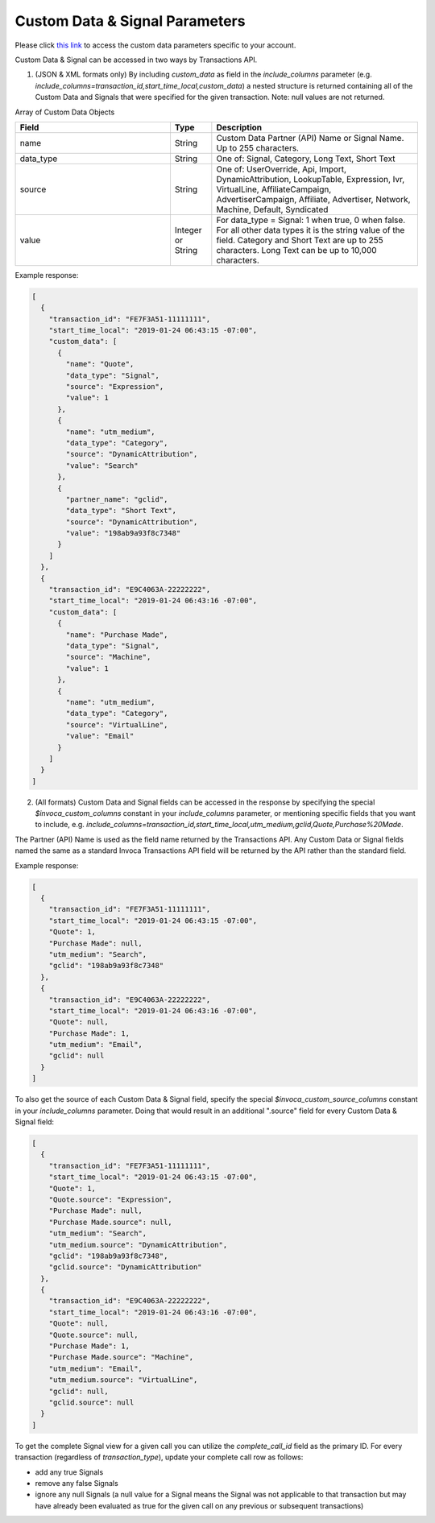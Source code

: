 

Custom Data & Signal Parameters
**********************

Please click  `this link <https://www2.invoca.net/customer_data_dictionary/home>`_ to access the custom data parameters specific to your account.

Custom Data & Signal can be accessed in two ways by Transactions API.

1. (JSON & XML formats only) By including `custom_data` as field in the `include_columns` parameter (e.g. `include_columns=transaction_id,start_time_local,custom_data`) a nested structure is returned containing all of the Custom Data and Signals that were specified for the given transaction. Note: null values are not returned.

Array of Custom Data Objects

..  list-table::
  :widths: 30 8 40
  :header-rows: 1
  :class: parameters

  * - Field
    - Type
    - Description

  * - name
    - String
    - Custom Data Partner (API) Name or Signal Name. Up to 255 characters.

  * - data_type
    - String
    - One of: Signal, Category, Long Text, Short Text

  * - source
    - String
    - One of: UserOverride, Api, Import, DynamicAttribution, LookupTable, Expression, Ivr, VirtualLine, AffiliateCampaign, AdvertiserCampaign, Affiliate, Advertiser, Network, Machine, Default, Syndicated

  * - value
    - Integer or String
    - For data_type = Signal: 1 when true, 0 when false. For all other data types it is the string value of the field. Category and Short Text are up to 255 characters. Long Text can be up to 10,000 characters.

Example response:

.. code-block:: json

  [
    {
      "transaction_id": "FE7F3A51-11111111",
      "start_time_local": "2019-01-24 06:43:15 -07:00",
      "custom_data": [
        {
          "name": "Quote",
          "data_type": "Signal",
          "source": "Expression",
          "value": 1
        },
        {
          "name": "utm_medium",
          "data_type": "Category",
          "source": "DynamicAttribution",
          "value": "Search"
        },
        {
          "partner_name": "gclid",
          "data_type": "Short Text",
          "source": "DynamicAttribution",
          "value": "198ab9a93f8c7348"
        }
      ]
    },
    {
      "transaction_id": "E9C4063A-22222222",
      "start_time_local": "2019-01-24 06:43:16 -07:00",
      "custom_data": [
        {
          "name": "Purchase Made",
          "data_type": "Signal",
          "source": "Machine",
          "value": 1
        },
        {
          "name": "utm_medium",
          "data_type": "Category",
          "source": "VirtualLine",
          "value": "Email"
        }
      ]
    }
  ]


2. (All formats) Custom Data and Signal fields can be accessed in the response by specifying the special `$invoca_custom_columns` constant in your `include_columns` parameter, or mentioning specific fields that you want to include, e.g. `include_columns=transaction_id,start_time_local,utm_medium,gclid,Quote,Purchase%20Made`.

The Partner (API) Name is used as the field name returned by the Transactions API. Any Custom Data or Signal fields named the same as a standard Invoca Transactions API field will be returned by the API rather than the standard field.


Example response:

.. code-block:: json

  [
    {
      "transaction_id": "FE7F3A51-11111111",
      "start_time_local": "2019-01-24 06:43:15 -07:00",
      "Quote": 1,
      "Purchase Made": null,
      "utm_medium": "Search",
      "gclid": "198ab9a93f8c7348"
    },
    {
      "transaction_id": "E9C4063A-22222222",
      "start_time_local": "2019-01-24 06:43:16 -07:00",
      "Quote": null,
      "Purchase Made": 1,
      "utm_medium": "Email",
      "gclid": null
    }
  ]

To also get the source of each Custom Data & Signal field, specify the special `$invoca_custom_source_columns` constant in your `include_columns` parameter. Doing that would result in an additional ".source" field for every Custom Data & Signal field:

.. code-block:: json

  [
    {
      "transaction_id": "FE7F3A51-11111111",
      "start_time_local": "2019-01-24 06:43:15 -07:00",
      "Quote": 1,
      "Quote.source": "Expression",
      "Purchase Made": null,
      "Purchase Made.source": null,
      "utm_medium": "Search",
      "utm_medium.source": "DynamicAttribution",
      "gclid": "198ab9a93f8c7348",
      "gclid.source": "DynamicAttribution"
    },
    {
      "transaction_id": "E9C4063A-22222222",
      "start_time_local": "2019-01-24 06:43:16 -07:00",
      "Quote": null,
      "Quote.source": null,
      "Purchase Made": 1,
      "Purchase Made.source": "Machine",
      "utm_medium": "Email",
      "utm_medium.source": "VirtualLine",
      "gclid": null,
      "gclid.source": null
    }
  ]


To get the complete Signal view for a given call you can utilize the `complete_call_id` field as the primary ID. For every transaction (regardless of `transaction_type`), update your complete call row as follows:

- add any true Signals
- remove any false Signals
- ignore any null Signals (a null value for a Signal means the Signal was not applicable to that transaction but may have already been evaluated as true for the given call on any previous or subsequent transactions)
